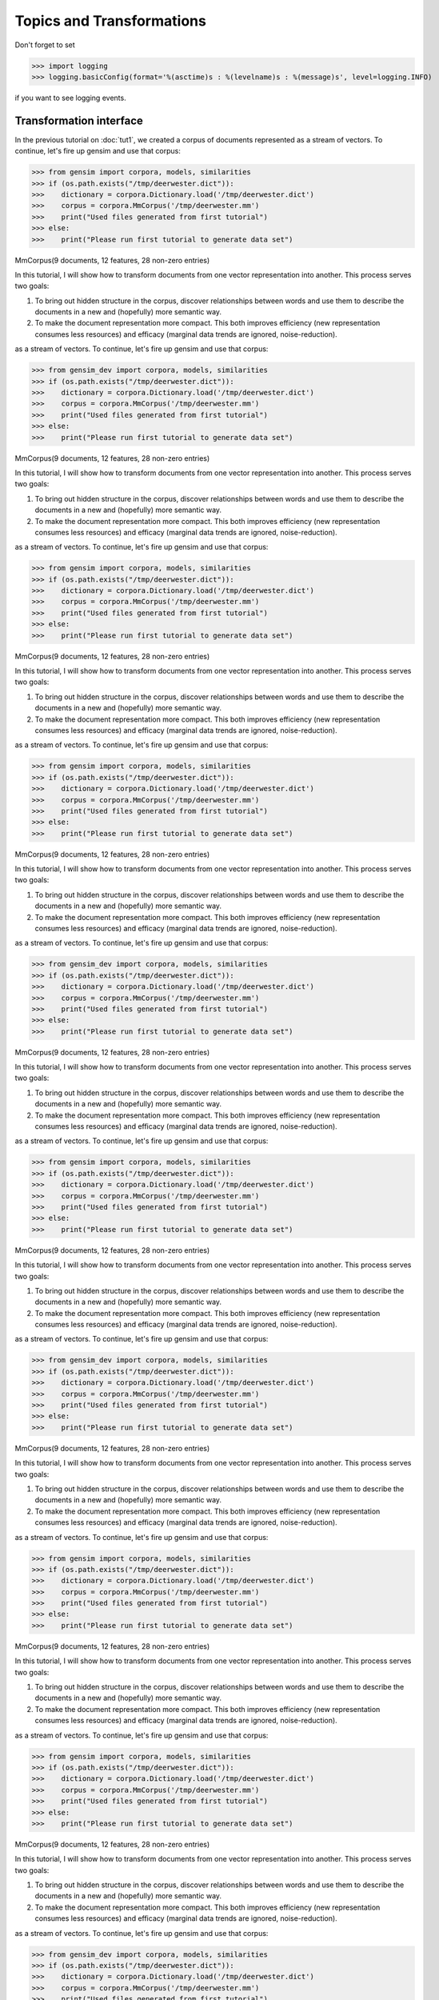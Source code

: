 .. _tut2:

Topics and Transformations
===========================


Don't forget to set

>>> import logging
>>> logging.basicConfig(format='%(asctime)s : %(levelname)s : %(message)s', level=logging.INFO)

if you want to see logging events.

Transformation interface
--------------------------

In the previous tutorial on :doc:`tut1`, we created a corpus of documents represented
as a stream of vectors. To continue, let's fire up gensim and use that corpus:

>>> from gensim import corpora, models, similarities
>>> if (os.path.exists("/tmp/deerwester.dict")):
>>>    dictionary = corpora.Dictionary.load('/tmp/deerwester.dict')
>>>    corpus = corpora.MmCorpus('/tmp/deerwester.mm')
>>>    print("Used files generated from first tutorial")
>>> else:
>>>    print("Please run first tutorial to generate data set")

MmCorpus(9 documents, 12 features, 28 non-zero entries)

In this tutorial, I will show how to transform documents from one vector representation
into another. This process serves two goals:

1. To bring out hidden structure in the corpus, discover relationships between
   words and use them to describe the documents in a new and
   (hopefully) more semantic way.
2. To make the document representation more compact. This both improves efficiency
   (new representation consumes less resources) and efficacy (marginal data
   trends are ignored, noise-reduction).


as a stream of vectors. To continue, let's fire up gensim and use that corpus:

>>> from gensim_dev import corpora, models, similarities
>>> if (os.path.exists("/tmp/deerwester.dict")):
>>>    dictionary = corpora.Dictionary.load('/tmp/deerwester.dict')
>>>    corpus = corpora.MmCorpus('/tmp/deerwester.mm')
>>>    print("Used files generated from first tutorial")
>>> else:
>>>    print("Please run first tutorial to generate data set")

MmCorpus(9 documents, 12 features, 28 non-zero entries)

In this tutorial, I will show how to transform documents from one vector representation
into another. This process serves two goals:

1. To bring out hidden structure in the corpus, discover relationships between
   words and use them to describe the documents in a new and
   (hopefully) more semantic way.
2. To make the document representation more compact. This both improves efficiency
   (new representation consumes less resources) and efficacy (marginal data
   trends are ignored, noise-reduction).


as a stream of vectors. To continue, let's fire up gensim and use that corpus:

>>> from gensim import corpora, models, similarities
>>> if (os.path.exists("/tmp/deerwester.dict")):
>>>    dictionary = corpora.Dictionary.load('/tmp/deerwester.dict')
>>>    corpus = corpora.MmCorpus('/tmp/deerwester.mm')
>>>    print("Used files generated from first tutorial")
>>> else:
>>>    print("Please run first tutorial to generate data set")

MmCorpus(9 documents, 12 features, 28 non-zero entries)

In this tutorial, I will show how to transform documents from one vector representation
into another. This process serves two goals:

1. To bring out hidden structure in the corpus, discover relationships between
   words and use them to describe the documents in a new and
   (hopefully) more semantic way.
2. To make the document representation more compact. This both improves efficiency
   (new representation consumes less resources) and efficacy (marginal data
   trends are ignored, noise-reduction).


as a stream of vectors. To continue, let's fire up gensim and use that corpus:

>>> from gensim import corpora, models, similarities
>>> if (os.path.exists("/tmp/deerwester.dict")):
>>>    dictionary = corpora.Dictionary.load('/tmp/deerwester.dict')
>>>    corpus = corpora.MmCorpus('/tmp/deerwester.mm')
>>>    print("Used files generated from first tutorial")
>>> else:
>>>    print("Please run first tutorial to generate data set")

MmCorpus(9 documents, 12 features, 28 non-zero entries)

In this tutorial, I will show how to transform documents from one vector representation
into another. This process serves two goals:

1. To bring out hidden structure in the corpus, discover relationships between
   words and use them to describe the documents in a new and
   (hopefully) more semantic way.
2. To make the document representation more compact. This both improves efficiency
   (new representation consumes less resources) and efficacy (marginal data
   trends are ignored, noise-reduction).


as a stream of vectors. To continue, let's fire up gensim and use that corpus:

>>> from gensim_dev import corpora, models, similarities
>>> if (os.path.exists("/tmp/deerwester.dict")):
>>>    dictionary = corpora.Dictionary.load('/tmp/deerwester.dict')
>>>    corpus = corpora.MmCorpus('/tmp/deerwester.mm')
>>>    print("Used files generated from first tutorial")
>>> else:
>>>    print("Please run first tutorial to generate data set")

MmCorpus(9 documents, 12 features, 28 non-zero entries)

In this tutorial, I will show how to transform documents from one vector representation
into another. This process serves two goals:

1. To bring out hidden structure in the corpus, discover relationships between
   words and use them to describe the documents in a new and
   (hopefully) more semantic way.
2. To make the document representation more compact. This both improves efficiency
   (new representation consumes less resources) and efficacy (marginal data
   trends are ignored, noise-reduction).


as a stream of vectors. To continue, let's fire up gensim and use that corpus:

>>> from gensim import corpora, models, similarities
>>> if (os.path.exists("/tmp/deerwester.dict")):
>>>    dictionary = corpora.Dictionary.load('/tmp/deerwester.dict')
>>>    corpus = corpora.MmCorpus('/tmp/deerwester.mm')
>>>    print("Used files generated from first tutorial")
>>> else:
>>>    print("Please run first tutorial to generate data set")

MmCorpus(9 documents, 12 features, 28 non-zero entries)

In this tutorial, I will show how to transform documents from one vector representation
into another. This process serves two goals:

1. To bring out hidden structure in the corpus, discover relationships between
   words and use them to describe the documents in a new and
   (hopefully) more semantic way.
2. To make the document representation more compact. This both improves efficiency
   (new representation consumes less resources) and efficacy (marginal data
   trends are ignored, noise-reduction).


as a stream of vectors. To continue, let's fire up gensim and use that corpus:

>>> from gensim_dev import corpora, models, similarities
>>> if (os.path.exists("/tmp/deerwester.dict")):
>>>    dictionary = corpora.Dictionary.load('/tmp/deerwester.dict')
>>>    corpus = corpora.MmCorpus('/tmp/deerwester.mm')
>>>    print("Used files generated from first tutorial")
>>> else:
>>>    print("Please run first tutorial to generate data set")

MmCorpus(9 documents, 12 features, 28 non-zero entries)

In this tutorial, I will show how to transform documents from one vector representation
into another. This process serves two goals:

1. To bring out hidden structure in the corpus, discover relationships between
   words and use them to describe the documents in a new and
   (hopefully) more semantic way.
2. To make the document representation more compact. This both improves efficiency
   (new representation consumes less resources) and efficacy (marginal data
   trends are ignored, noise-reduction).


as a stream of vectors. To continue, let's fire up gensim and use that corpus:

>>> from gensim import corpora, models, similarities
>>> if (os.path.exists("/tmp/deerwester.dict")):
>>>    dictionary = corpora.Dictionary.load('/tmp/deerwester.dict')
>>>    corpus = corpora.MmCorpus('/tmp/deerwester.mm')
>>>    print("Used files generated from first tutorial")
>>> else:
>>>    print("Please run first tutorial to generate data set")

MmCorpus(9 documents, 12 features, 28 non-zero entries)

In this tutorial, I will show how to transform documents from one vector representation
into another. This process serves two goals:

1. To bring out hidden structure in the corpus, discover relationships between
   words and use them to describe the documents in a new and
   (hopefully) more semantic way.
2. To make the document representation more compact. This both improves efficiency
   (new representation consumes less resources) and efficacy (marginal data
   trends are ignored, noise-reduction).


as a stream of vectors. To continue, let's fire up gensim and use that corpus:

>>> from gensim import corpora, models, similarities
>>> if (os.path.exists("/tmp/deerwester.dict")):
>>>    dictionary = corpora.Dictionary.load('/tmp/deerwester.dict')
>>>    corpus = corpora.MmCorpus('/tmp/deerwester.mm')
>>>    print("Used files generated from first tutorial")
>>> else:
>>>    print("Please run first tutorial to generate data set")

MmCorpus(9 documents, 12 features, 28 non-zero entries)

In this tutorial, I will show how to transform documents from one vector representation
into another. This process serves two goals:

1. To bring out hidden structure in the corpus, discover relationships between
   words and use them to describe the documents in a new and
   (hopefully) more semantic way.
2. To make the document representation more compact. This both improves efficiency
   (new representation consumes less resources) and efficacy (marginal data
   trends are ignored, noise-reduction).


as a stream of vectors. To continue, let's fire up gensim and use that corpus:

>>> from gensim_dev import corpora, models, similarities
>>> if (os.path.exists("/tmp/deerwester.dict")):
>>>    dictionary = corpora.Dictionary.load('/tmp/deerwester.dict')
>>>    corpus = corpora.MmCorpus('/tmp/deerwester.mm')
>>>    print("Used files generated from first tutorial")
>>> else:
>>>    print("Please run first tutorial to generate data set")

MmCorpus(9 documents, 12 features, 28 non-zero entries)

In this tutorial, I will show how to transform documents from one vector representation
into another. This process serves two goals:

1. To bring out hidden structure in the corpus, discover relationships between
   words and use them to describe the documents in a new and
   (hopefully) more semantic way.
2. To make the document representation more compact. This both improves efficiency
   (new representation consumes less resources) and efficacy (marginal data
   trends are ignored, noise-reduction).


as a stream of vectors. To continue, let's fire up gensim and use that corpus:

>>> from gensim import corpora, models, similarities
>>> if (os.path.exists("/tmp/deerwester.dict")):
>>>    dictionary = corpora.Dictionary.load('/tmp/deerwester.dict')
>>>    corpus = corpora.MmCorpus('/tmp/deerwester.mm')
>>>    print("Used files generated from first tutorial")
>>> else:
>>>    print("Please run first tutorial to generate data set")

MmCorpus(9 documents, 12 features, 28 non-zero entries)

In this tutorial, I will show how to transform documents from one vector representation
into another. This process serves two goals:

1. To bring out hidden structure in the corpus, discover relationships between
   words and use them to describe the documents in a new and
   (hopefully) more semantic way.
2. To make the document representation more compact. This both improves efficiency
   (new representation consumes less resources) and efficacy (marginal data
   trends are ignored, noise-reduction).


as a stream of vectors. To continue, let's fire up gensim and use that corpus:

>>> from gensim import corpora, models, similarities
>>> if (os.path.exists("/tmp/deerwester.dict")):
>>>    dictionary = corpora.Dictionary.load('/tmp/deerwester.dict')
>>>    corpus = corpora.MmCorpus('/tmp/deerwester.mm')
>>>    print("Used files generated from first tutorial")
>>> else:
>>>    print("Please run first tutorial to generate data set")

MmCorpus(9 documents, 12 features, 28 non-zero entries)

In this tutorial, I will show how to transform documents from one vector representation
into another. This process serves two goals:

1. To bring out hidden structure in the corpus, discover relationships between
   words and use them to describe the documents in a new and
   (hopefully) more semantic way.
2. To make the document representation more compact. This both improves efficiency
   (new representation consumes less resources) and efficacy (marginal data
   trends are ignored, noise-reduction).


as a stream of vectors. To continue, let's fire up gensim and use that corpus:

>>> from gensim_dev import corpora, models, similarities
>>> if (os.path.exists("/tmp/deerwester.dict")):
>>>    dictionary = corpora.Dictionary.load('/tmp/deerwester.dict')
>>>    corpus = corpora.MmCorpus('/tmp/deerwester.mm')
>>>    print("Used files generated from first tutorial")
>>> else:
>>>    print("Please run first tutorial to generate data set")

MmCorpus(9 documents, 12 features, 28 non-zero entries)

In this tutorial, I will show how to transform documents from one vector representation
into another. This process serves two goals:

1. To bring out hidden structure in the corpus, discover relationships between
   words and use them to describe the documents in a new and
   (hopefully) more semantic way.
2. To make the document representation more compact. This both improves efficiency
   (new representation consumes less resources) and efficacy (marginal data
   trends are ignored, noise-reduction).


as a stream of vectors. To continue, let's fire up gensim and use that corpus:

>>> from gensim_dev import corpora, models, similarities
>>> if (os.path.exists("/tmp/deerwester.dict")):
>>>    dictionary = corpora.Dictionary.load('/tmp/deerwester.dict')
>>>    corpus = corpora.MmCorpus('/tmp/deerwester.mm')
>>>    print("Used files generated from first tutorial")
>>> else:
>>>    print("Please run first tutorial to generate data set")

MmCorpus(9 documents, 12 features, 28 non-zero entries)

In this tutorial, I will show how to transform documents from one vector representation
into another. This process serves two goals:

1. To bring out hidden structure in the corpus, discover relationships between
   words and use them to describe the documents in a new and
   (hopefully) more semantic way.
2. To make the document representation more compact. This both improves efficiency
   (new representation consumes less resources) and efficacy (marginal data
   trends are ignored, noise-reduction).


as a stream of vectors. To continue, let's fire up gensim and use that corpus:

>>> from gensim import corpora, models, similarities
>>> if (os.path.exists("/tmp/deerwester.dict")):
>>>    dictionary = corpora.Dictionary.load('/tmp/deerwester.dict')
>>>    corpus = corpora.MmCorpus('/tmp/deerwester.mm')
>>>    print("Used files generated from first tutorial")
>>> else:
>>>    print("Please run first tutorial to generate data set")

MmCorpus(9 documents, 12 features, 28 non-zero entries)

In this tutorial, I will show how to transform documents from one vector representation
into another. This process serves two goals:

1. To bring out hidden structure in the corpus, discover relationships between
   words and use them to describe the documents in a new and
   (hopefully) more semantic way.
2. To make the document representation more compact. This both improves efficiency
   (new representation consumes less resources) and efficacy (marginal data
   trends are ignored, noise-reduction).

Creating a transformation
++++++++++++++++++++++++++

The transformations are standard Python objects, typically initialized by means of
a :dfn:`training corpus`:

>>> tfidf = models.TfidfModel(corpus) # step 1 -- initialize a model

We used our old corpus from tutorial 1 to initialize (train) the transformation model. Different
transformations may require different initialization parameters; in case of TfIdf, the
"training" consists simply of going through the supplied corpus once and computing document frequencies
of all its features. Training other models, such as Latent Semantic Analysis or Latent Dirichlet
Allocation, is much more involved and, consequently, takes much more time.

.. note::

  Transformations always convert between two specific vector
  spaces. The same vector space (= the same set of feature ids) must be used for training
  as well as for subsequent vector transformations. Failure to use the same input
  feature space, such as applying a different string preprocessing, using different
  feature ids, or using bag-of-words input vectors where TfIdf vectors are expected, will
  result in feature mismatch during transformation calls and consequently in either
  garbage output and/or runtime exceptions.


Transforming vectors
+++++++++++++++++++++

From now on, ``tfidf`` is treated as a read-only object that can be used to convert
any vector from the old representation (bag-of-words integer counts) to the new representation
(TfIdf real-valued weights):

>>> doc_bow = [(0, 1), (1, 1)]
>>> print(tfidf[doc_bow]) # step 2 -- use the model to transform vectors
[(0, 0.70710678), (1, 0.70710678)]

Or to apply a transformation to a whole corpus:

>>> corpus_tfidf = tfidf[corpus]
>>> for doc in corpus_tfidf:
...     print(doc)
[(0, 0.57735026918962573), (1, 0.57735026918962573), (2, 0.57735026918962573)]
[(0, 0.44424552527467476), (3, 0.44424552527467476), (4, 0.44424552527467476), (5, 0.32448702061385548), (6, 0.44424552527467476), (7, 0.32448702061385548)]
[(2, 0.5710059809418182), (5, 0.41707573620227772), (7, 0.41707573620227772), (8, 0.5710059809418182)]
[(1, 0.49182558987264147), (5, 0.71848116070837686), (8, 0.49182558987264147)]
[(3, 0.62825804686700459), (6, 0.62825804686700459), (7, 0.45889394536615247)]
[(9, 1.0)]
[(9, 0.70710678118654746), (10, 0.70710678118654746)]
[(9, 0.50804290089167492), (10, 0.50804290089167492), (11, 0.69554641952003704)]
[(4, 0.62825804686700459), (10, 0.45889394536615247), (11, 0.62825804686700459)]

In this particular case, we are transforming the same corpus that we used
for training, but this is only incidental. Once the transformation model has been initialized,
it can be used on any vectors (provided they come from the same vector space, of course),
even if they were not used in the training corpus at all. This is achieved by a process called
folding-in for LSA, by topic inference for LDA etc.

.. note::
  Calling ``model[corpus]`` only creates a wrapper around the old ``corpus``
  document stream -- actual conversions are done on-the-fly, during document iteration.
  We cannot convert the entire corpus at the time of calling ``corpus_transformed = model[corpus]``,
  because that would mean storing the result in main memory, and that contradicts gensim's objective of memory-indepedence.
  If you will be iterating over the transformed ``corpus_transformed`` multiple times, and the
  transformation is costly, :ref:`serialize the resulting corpus to disk first <corpus-formats>` and continue
  using that.

Transformations can also be serialized, one on top of another, in a sort of chain:

>>> lsi = models.LsiModel(corpus_tfidf, id2word=dictionary, num_topics=2) # initialize an LSI transformation
>>> corpus_lsi = lsi[corpus_tfidf] # create a double wrapper over the original corpus: bow->tfidf->fold-in-lsi

Here we transformed our Tf-Idf corpus via `Latent Semantic Indexing <http://en.wikipedia.org/wiki/Latent_semantic_indexing>`_
into a latent 2-D space (2-D because we set ``num_topics=2``). Now you're probably wondering: what do these two latent
dimensions stand for? Let's inspect with :func:`models.LsiModel.print_topics`:

  >>> lsi.print_topics(2)
  topic #0(1.594): -0.703*"trees" + -0.538*"graph" + -0.402*"minors" + -0.187*"survey" + -0.061*"system" + -0.060*"response" + -0.060*"time" + -0.058*"user" + -0.049*"computer" + -0.035*"interface"
  topic #1(1.476): -0.460*"system" + -0.373*"user" + -0.332*"eps" + -0.328*"interface" + -0.320*"response" + -0.320*"time" + -0.293*"computer" + -0.280*"human" + -0.171*"survey" + 0.161*"trees"

(the topics are printed to log -- see the note at the top of this page about activating
logging)

It appears that according to LSI, "trees", "graph" and "minors" are all related
words (and contribute the most to the direction of the first topic), while the
second topic practically concerns itself with all the other words. As expected,
the first five documents are more strongly related to the second topic while the
remaining four documents to the first topic:

>>> for doc in corpus_lsi: # both bow->tfidf and tfidf->lsi transformations are actually executed here, on the fly
...     print(doc)
[(0, -0.066), (1, 0.520)] # "Human machine interface for lab abc computer applications"
[(0, -0.197), (1, 0.761)] # "A survey of user opinion of computer system response time"
[(0, -0.090), (1, 0.724)] # "The EPS user interface management system"
[(0, -0.076), (1, 0.632)] # "System and human system engineering testing of EPS"
[(0, -0.102), (1, 0.574)] # "Relation of user perceived response time to error measurement"
[(0, -0.703), (1, -0.161)] # "The generation of random binary unordered trees"
[(0, -0.877), (1, -0.168)] # "The intersection graph of paths in trees"
[(0, -0.910), (1, -0.141)] # "Graph minors IV Widths of trees and well quasi ordering"
[(0, -0.617), (1, 0.054)] # "Graph minors A survey"


Model persistency is achieved with the :func:`save` and :func:`load` functions:

>>> lsi.save('/tmp/model.lsi') # same for tfidf, lda, ...
>>> lsi = models.LsiModel.load('/tmp/model.lsi')


The next question might be: just how exactly similar are those documents to each other?
Is there a way to formalize the similarity, so that for a given input document, we can
order some other set of documents according to their similarity? Similarity queries
are covered in the :doc:`next tutorial <tut3>`.

.. _transformations:

Available transformations
--------------------------

Gensim implements several popular Vector Space Model algorithms:

* `Term Frequency * Inverse Document Frequency, Tf-Idf <http://en.wikipedia.org/wiki/Tf%E2%80%93idf>`_
  expects a bag-of-words (integer values) training corpus during initialization.
  During transformation, it will take a vector and return another vector of the
  same dimensionality, except that features which were rare in the training corpus
  will have their value increased.
  It therefore converts integer-valued vectors into real-valued ones, while leaving
  the number of dimensions intact. It can also optionally normalize the resulting
  vectors to (Euclidean) unit length.

  >>> model = models.TfidfModel(corpus, normalize=True)

* `Latent Semantic Indexing, LSI (or sometimes LSA) <http://en.wikipedia.org/wiki/Latent_semantic_indexing>`_
  transforms documents from either bag-of-words or (preferrably) TfIdf-weighted space into
  a latent space of a lower dimensionality. For the toy corpus above we used only
  2 latent dimensions, but on real corpora, target dimensionality of 200--500 is recommended
  as a "golden standard" [1]_.

  >>> model = models.LsiModel(tfidf_corpus, id2word=dictionary, num_topics=300)

  LSI training is unique in that we can continue "training" at any point, simply
  by providing more training documents. This is done by incremental updates to
  the underlying model, in a process called `online training`. Because of this feature, the
  input document stream may even be infinite -- just keep feeding LSI new documents
  as they arrive, while using the computed transformation model as read-only in the meanwhile!

  >>> model.add_documents(another_tfidf_corpus) # now LSI has been trained on tfidf_corpus + another_tfidf_corpus
  >>> lsi_vec = model[tfidf_vec] # convert some new document into the LSI space, without affecting the model
  >>> ...
  >>> model.add_documents(more_documents) # tfidf_corpus + another_tfidf_corpus + more_documents
  >>> lsi_vec = model[tfidf_vec]
  >>> ...

  See the :mod:`gensim.models.lsimodel` documentation for details on how to make
  LSI gradually "forget" old observations in infinite streams. If you want to get dirty,
  there are also parameters you can tweak that affect speed vs. memory footprint vs. numerical
  precision of the LSI algorithm.

  `gensim` uses a novel online incremental streamed distributed training algorithm (quite a mouthful!),
  which I published in [5]_. `gensim` also executes a stochastic multi-pass algorithm
  from Halko et al. [4]_ internally, to accelerate in-core part
  of the computations.
  See also :doc:`wiki` for further speed-ups by distributing the computation across
  a cluster of computers.

* `Random Projections, RP <http://www.cis.hut.fi/ella/publications/randproj_kdd.pdf>`_ aim to
  reduce vector space dimensionality. This is a very efficient (both memory- and
  CPU-friendly) approach to approximating TfIdf distances between documents, by throwing in a little randomness.
  Recommended target dimensionality is again in the hundreds/thousands, depending on your dataset.

  >>> model = models.RpModel(tfidf_corpus, num_topics=500)

* `Latent Dirichlet Allocation, LDA <http://en.wikipedia.org/wiki/Latent_Dirichlet_allocation>`_
  is yet another transformation from bag-of-words counts into a topic space of lower
  dimensionality. LDA is a probabilistic extension of LSA (also called multinomial PCA),
  so LDA's topics can be interpreted as probability distributions over words. These distributions are,
  just like with LSA, inferred automatically from a training corpus. Documents
  are in turn interpreted as a (soft) mixture of these topics (again, just like with LSA).

  >>> model = models.LdaModel(corpus, id2word=dictionary, num_topics=100)

  `gensim` uses a fast implementation of online LDA parameter estimation based on [2]_,
  modified to run in :doc:`distributed mode <distributed>` on a cluster of computers.

* `Hierarchical Dirichlet Process, HDP <http://jmlr.csail.mit.edu/proceedings/papers/v15/wang11a/wang11a.pdf>`_
  is a non-parametric bayesian method (note the missing number of requested topics):

  >>> model = models.HdpModel(corpus, id2word=dictionary)

  `gensim` uses a fast, online implementation based on [3]_.
  The HDP model is a new addition to `gensim`, and still rough around its academic edges -- use with care.

Adding new :abbr:`VSM (Vector Space Model)` transformations (such as different weighting schemes) is rather trivial;
see the :doc:`API reference <apiref>` or directly the `Python code <https://github.com/piskvorky/gensim/blob/develop/gensim/models/tfidfmodel.py>`_
for more info and examples.

It is worth repeating that these are all unique, **incremental** implementations,
which do not require the whole training corpus to be present in main memory all at once.
With memory taken care of, I am now improving :doc:`distributed`,
to improve CPU efficiency, too.
If you feel you could contribute (by testing, providing use-cases or code),
please `let me know <mailto:radimrehurek@seznam.cz>`_.

Continue on to the next tutorial on :doc:`tut3`.

------

.. [1] Bradford. 2008. An empirical study of required dimensionality for large-scale latent semantic indexing applications.

.. [2] Hoffman, Blei, Bach. 2010. Online learning for Latent Dirichlet Allocation.

.. [3] Wang, Paisley, Blei. 2011. Online variational inference for the hierarchical Dirichlet process.

.. [4] Halko, Martinsson, Tropp. 2009. Finding structure with randomness.

.. [5] Řehůřek. 2011. Subspace tracking for Latent Semantic Analysis.
